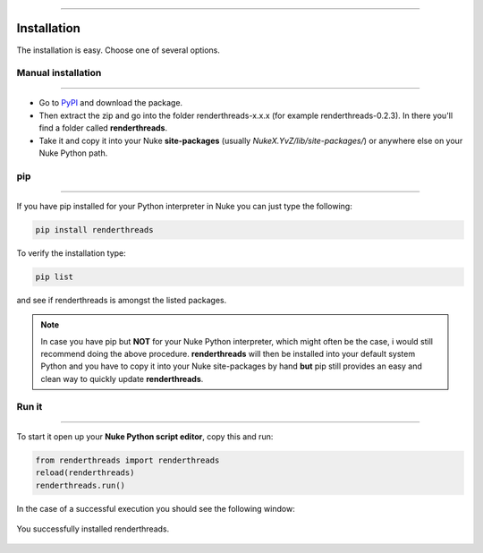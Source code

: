 


.. _installation:

.. 
    How to install renderthreads.


.. figure:: media/images/general/icn_renderthreads.png
    :width: 100px
    :align: center
    :alt: renderthreads icon

------------------------------------------

Installation
============

The installation is easy. Choose one of several options.

Manual installation
-------------------
------------------------------------------

* Go to `PyPI <https://pypi.python.org/pypi/renderthreads/>`_ and download the package.
* Then extract the zip and go into the folder renderthreads-x.x.x (for example renderthreads-0.2.3). In there you'll find a folder called **renderthreads**.
* Take it and copy it into your Nuke **site-packages** (usually *NukeX.YvZ/lib/site-packages/*) or anywhere else on your Nuke Python path.

pip
---
------------------------------------------

If you have pip installed for your Python interpreter in Nuke you can just type the following:

.. code::

    pip install renderthreads

To verify the installation type:

.. code::

    pip list

and see if renderthreads is amongst the listed packages.

.. note:: 

    In case you have pip but **NOT** for your Nuke Python interpreter, which might often be the case, i would still recommend doing the above procedure.
    **renderthreads** will then be installed into your default system Python and you have to copy it into your Nuke
    site-packages by hand **but** pip still provides an easy and clean way to quickly update **renderthreads**.

Run it
------
------------------------------------------

To start it open up your **Nuke Python script editor**, copy this and run:


.. code::
    
    from renderthreads import renderthreads
    reload(renderthreads)
    renderthreads.run()

In the case of a successful execution you should see the following window:

.. figure:: media/images/installation/renderthreads_blank.jpg
    :width: 700px
    :align: center
    :alt: renderthreads blank

    You successfully installed renderthreads.